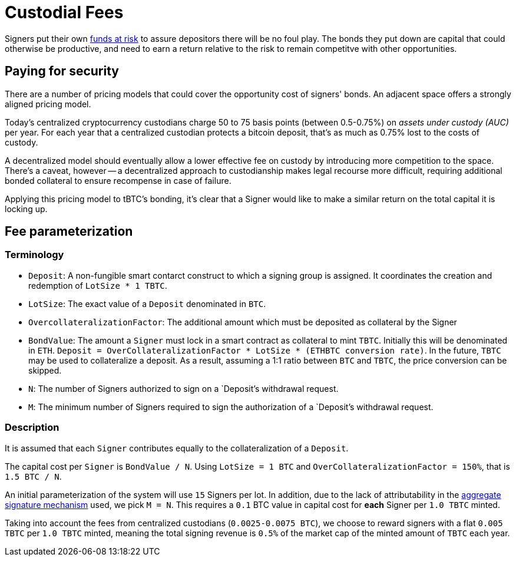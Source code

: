 [#custodial-fees]
= Custodial Fees

Signers put their own <<Bonding,funds at risk>> to assure depositors there will
be no foul play. The bonds they put down are capital that could otherwise be
productive, and need to earn a return relative to the risk to remain competitve
with other opportunities.

== Paying for security

There are a number of pricing models that could cover the opportunity cost of
signers' bonds. An adjacent space offers a strongly aligned pricing model.

Today's centralized cryptocurrency custodians charge 50 to 75 basis points
(between 0.5-0.75%) on _assets under custody (AUC)_ per year. For each year
that a centralized custodian protects a bitcoin deposit, that's as much as
0.75% lost to the costs of custody.

A decentralized model should eventually allow a lower effective fee on custody
by introducing more competition to the space. There's a caveat, however -- a
decentralized approach to custodianship makes legal recourse more difficult,
requiring additional bonded collateral to ensure recompense in case of failure.

Applying this pricing model to tBTC's bonding, it's clear that a Signer would
like to make a similar return on the total capital it is locking up.

## Fee parameterization

### Terminology

- `Deposit`: A non-fungible smart contarct construct to which a signing group is
assigned. It coordinates the creation and redemption of `LotSize * 1 TBTC`.
- `LotSize`: The exact value of a `Deposit` denominated in `BTC`.
- `OvercollateralizationFactor`: The additional amount which must be deposited as
collateral by the Signer 
- `BondValue`: The amount a `Signer` must lock in a smart contract as
collateral to mint `TBTC`. Initially this will be denominated in `ETH`. `Deposit
= OverCollateralizationFactor * LotSize * (ETHBTC conversion rate)`. In the
future, `TBTC` may be used to collateralize a deposit. As a result, assuming a
1:1 ratio between `BTC` and `TBTC`, the price conversion can be skipped.
- `N`: The number of Signers authorized to sign on a `Deposit`'s withdrawal request.
- `M`: The minimum number of Signers required to sign the authorization of a `Deposit`'s withdrawal request.

### Description

:initial-signers: 15

It is assumed that each `Signer` contributes equally to the collateralization of
a `Deposit`.

The capital cost per `Signer` is `BondValue / N`. Using `LotSize = 1
BTC` and `OverCollateralizationFactor = 150%`, that is `1.5 BTC / N`.

An initial parameterization of the system will use `{initial-signers}` Signers per lot. In
addition, due to the lack of attributability in the link:../signing/index.adoc[aggregate
signature mechanism] used, we pick `M = N`. This requires a `0.1` BTC value in capital
cost for **each** Signer per `1.0 TBTC` minted.

Taking into account the fees from centralized custodians (`0.0025-0.0075 BTC`),
we choose to reward signers with a flat `0.005 TBTC` per `1.0 TBTC` minted,
meaning the total signing revenue is `0.5%` of the market cap of the minted amount
of `TBTC` each year.